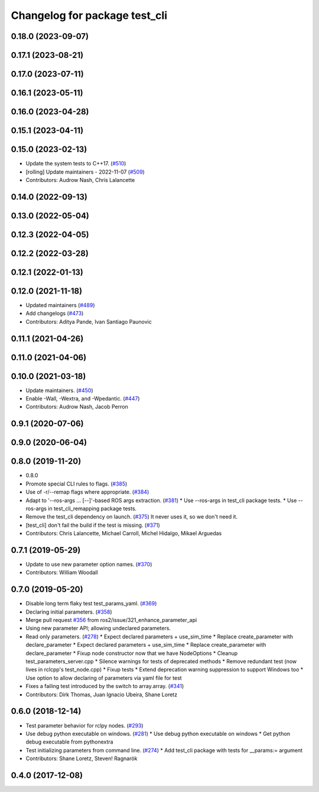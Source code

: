 ^^^^^^^^^^^^^^^^^^^^^^^^^^^^^^
Changelog for package test_cli
^^^^^^^^^^^^^^^^^^^^^^^^^^^^^^

0.18.0 (2023-09-07)
-------------------

0.17.1 (2023-08-21)
-------------------

0.17.0 (2023-07-11)
-------------------

0.16.1 (2023-05-11)
-------------------

0.16.0 (2023-04-28)
-------------------

0.15.1 (2023-04-11)
-------------------

0.15.0 (2023-02-13)
-------------------
* Update the system tests to C++17. (`#510 <https://github.com/ros2/system_tests/issues/510>`_)
* [rolling] Update maintainers - 2022-11-07 (`#509 <https://github.com/ros2/system_tests/issues/509>`_)
* Contributors: Audrow Nash, Chris Lalancette

0.14.0 (2022-09-13)
-------------------

0.13.0 (2022-05-04)
-------------------

0.12.3 (2022-04-05)
-------------------

0.12.2 (2022-03-28)
-------------------

0.12.1 (2022-01-13)
-------------------

0.12.0 (2021-11-18)
-------------------
* Updated maintainers (`#489 <https://github.com/ros2/system_tests/issues/489>`_)
* Add changelogs (`#473 <https://github.com/ros2/system_tests/issues/473>`_)
* Contributors: Aditya Pande, Ivan Santiago Paunovic

0.11.1 (2021-04-26)
-------------------

0.11.0 (2021-04-06)
-------------------

0.10.0 (2021-03-18)
-------------------
* Update maintainers. (`#450 <https://github.com/ros2/system_tests/issues/450>`_)
* Enable -Wall, -Wextra, and -Wpedantic. (`#447 <https://github.com/ros2/system_tests/issues/447>`_)
* Contributors: Audrow Nash, Jacob Perron

0.9.1 (2020-07-06)
------------------

0.9.0 (2020-06-04)
------------------

0.8.0 (2019-11-20)
------------------
* 0.8.0
* Promote special CLI rules to flags. (`#385 <https://github.com/ros2/system_tests/issues/385>`_)
* Use of -r/--remap flags where appropriate. (`#384 <https://github.com/ros2/system_tests/issues/384>`_)
* Adapt to '--ros-args ... [--]'-based ROS args extraction. (`#381 <https://github.com/ros2/system_tests/issues/381>`_)
  * Use --ros-args in test_cli package tests.
  * Use --ros-args in test_cli_remapping package tests.
* Remove the test_cli dependency on launch. (`#375 <https://github.com/ros2/system_tests/issues/375>`_)
  It never uses it, so we don't need it.
* [test_cli] don't fail the build if the test is missing. (`#371 <https://github.com/ros2/system_tests/issues/371>`_)
* Contributors: Chris Lalancette, Michael Carroll, Michel Hidalgo, Mikael Arguedas

0.7.1 (2019-05-29)
------------------
* Update to use new parameter option names. (`#370 <https://github.com/ros2/system_tests/issues/370>`_)
* Contributors: William Woodall

0.7.0 (2019-05-20)
------------------
* Disable long term flaky test test_params_yaml. (`#369 <https://github.com/ros2/system_tests/issues/369>`_)
* Declaring initial parameters. (`#358 <https://github.com/ros2/system_tests/issues/358>`_)
* Merge pull request `#356 <https://github.com/ros2/system_tests/issues/356>`_ from ros2/issue/321_enhance_parameter_api
* Using new parameter API; allowing undeclared parameters.
* Read only parameters. (`#278 <https://github.com/ros2/system_tests/issues/278>`_)
  * Expect declared parameters + use_sim_time
  * Replace create_parameter with declare_parameter
  * Expect declared parameters + use_sim_time
  * Replace create_parameter with declare_parameter
  * Fixup node constructor now that we have NodeOptions
  * Cleanup test_parameters_server.cpp
  * Silence warnings for tests of deprecated methods
  * Remove redundant test (now lives in rclcpp's test_node.cpp)
  * Fixup tests
  * Extend deprecation warning suppression to support Windows too
  * Use option to allow declaring of parameters via yaml file for test
* Fixes a failing test introduced by the switch to array.array. (`#341 <https://github.com/ros2/system_tests/issues/341>`_)
* Contributors: Dirk Thomas, Juan Ignacio Ubeira, Shane Loretz

0.6.0 (2018-12-14)
------------------
* Test parameter behavior for rclpy nodes. (`#293 <https://github.com/ros2/system_tests/issues/293>`_)
* Use debug python executable on windows. (`#281 <https://github.com/ros2/system_tests/issues/281>`_)
  * Use debug python executable on windows
  * Get python debug executable from pythonextra
* Test initializing parameters from command line. (`#274 <https://github.com/ros2/system_tests/issues/274>`_)
  * Add test_cli package with tests for __params:= argument
* Contributors: Shane Loretz, Steven! Ragnarök

0.4.0 (2017-12-08)
------------------
